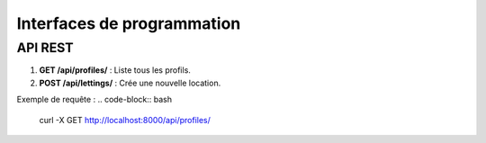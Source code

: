 Interfaces de programmation
===========================

API REST
--------

1. **GET /api/profiles/** : Liste tous les profils.
2. **POST /api/lettings/** : Crée une nouvelle location.

Exemple de requête :
.. code-block:: bash

   curl -X GET http://localhost:8000/api/profiles/
